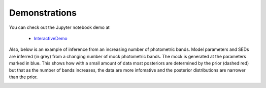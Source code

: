 Demonstrations
===============
You can check out the Jupyter notebook demo at

  * `InteractiveDemo <https://github.com/bd-j/prospector/blob/main/demo/InteractiveDemo.ipynb>`_

Also, below is an example of inference from an increasing number of photometric bands.
Model parameters and SEDs are inferred (in grey) from a changing number of mock
photometric bands. The mock is generated at the parameters marked in blue.  This
shows how with a small amount of data most posteriors are determined by the
prior (dashed red) but that as the number of bands increases, the data are more
infomative and the posterior distributions are narrower than the prior.

.. image:: images/animation.gif
   :align: center
